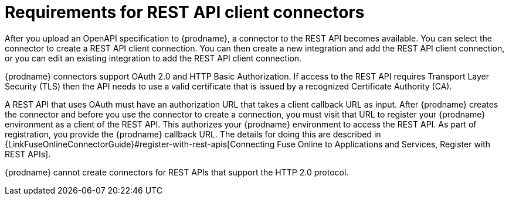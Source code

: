 [id='about-api-client-connectors']
= Requirements for REST API client connectors

After you upload an OpenAPI specification to {prodname}, a connector to the REST API
becomes available. You can select the connector to create
a REST API client connection. You can then create a new integration and 
add the REST API client connection, or you can edit an existing integration 
to add the REST API client connection. 

{prodname} connectors support OAuth 2.0 and HTTP Basic
Authorization. If access to the REST API requires Transport Layer Security (TLS)
then the API needs to use a valid certificate that is issued by
a recognized Certificate Authority (CA).

A REST API that uses OAuth must have an authorization URL that takes a client
callback URL as input. After {prodname} creates the connector and before you
use the connector to create a connection, you must visit that URL to 
register your {prodname} environment as a client of the REST API.
This authorizes your {prodname} environment to access the REST API. As part
of registration, you provide the {prodname} callback URL. 
The details for doing this are described in
{LinkFuseOnlineConnectorGuide}#register-with-rest-apis[Connecting Fuse Online to Applications and Services, Register with REST APIs].

{prodname} cannot create connectors for REST APIs that support the HTTP 2.0
protocol.
